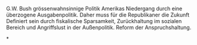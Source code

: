 G.W. Bush grössenwahnsinnige Politik Amerikas Niedergang durch eine überzogene Ausgabenpolitik.
Daher muss für die Republikaner die Zukunft 
Definiert sein durch fiskalische Sparsamkeit, Zurückhaltung im sozialen Bereich und Angriffslust in der Außenpolitik.
Reform der Anspruchshaltung. 
 
*
